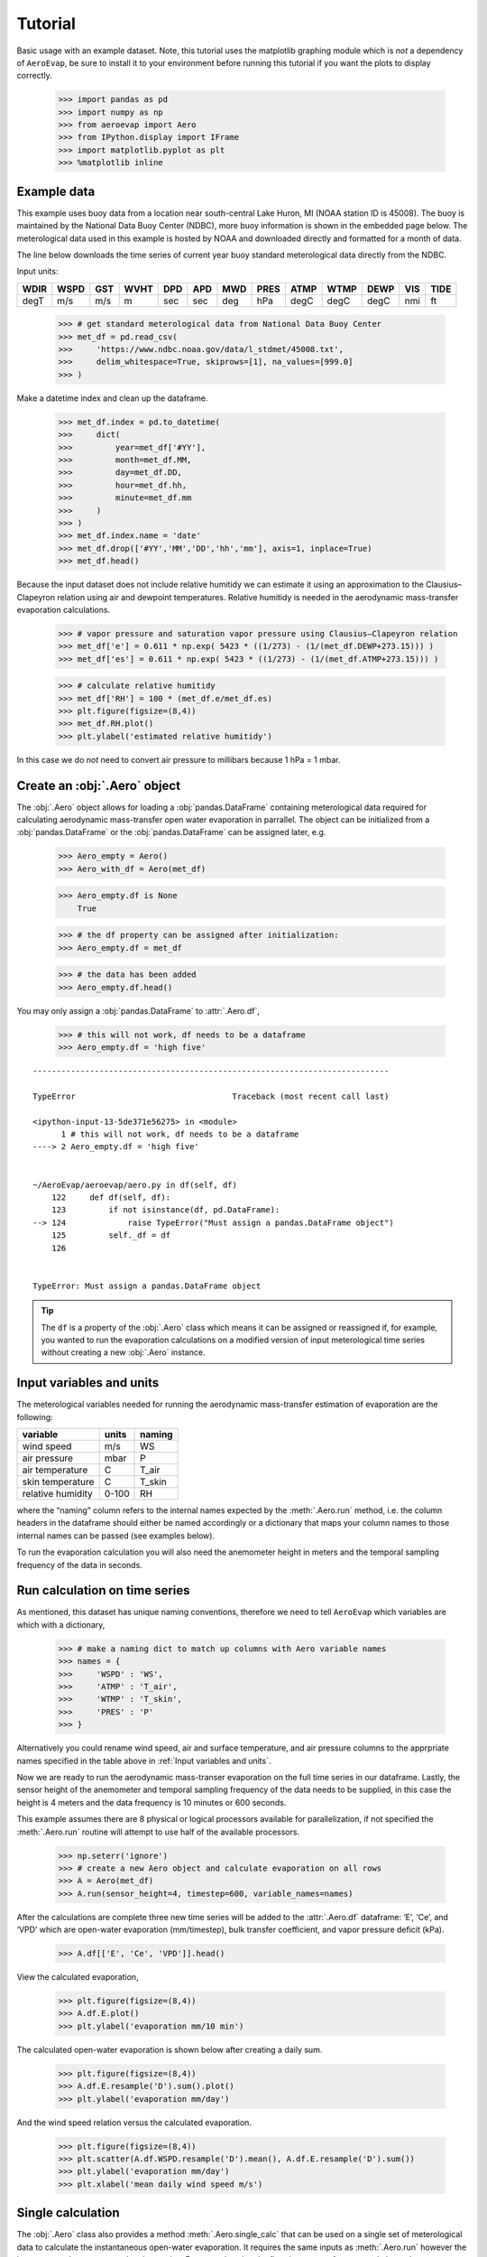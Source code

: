 Tutorial
========

Basic usage with an example dataset. Note, this tutorial uses the
matplotlib graphing module which is *not* a dependency of ``AeroEvap``,
be sure to install it to your environment before running this tutorial
if you want the plots to display correctly.

    >>> import pandas as pd
    >>> import numpy as np
    >>> from aeroevap import Aero
    >>> from IPython.display import IFrame
    >>> import matplotlib.pyplot as plt
    >>> %matplotlib inline

Example data
------------

This example uses buoy data from a location near south-central Lake
Huron, MI (NOAA station ID is 45008). The buoy is maintained by the
National Data Buoy Center (NDBC), more buoy information is shown in the
embedded page below. The meterological data used in this example is
hosted by NOAA and downloaded directly and formatted for a month of
data.

.. raw:: html
    
    <iframe
        width="700"
        height="500"
        src="https://www.ndbc.noaa.gov/station_page.php?station=45008"
        frameborder="0"
        allowfullscreen
    ></iframe>


The line below downloads the time series of current year buoy standard
meterological data directly from the NDBC.

Input units:

==== ==== === ==== === === === ==== ==== ==== ==== === ====
WDIR WSPD GST WVHT DPD APD MWD PRES ATMP WTMP DEWP VIS TIDE
==== ==== === ==== === === === ==== ==== ==== ==== === ====
degT m/s  m/s m    sec sec deg hPa  degC degC degC nmi ft
==== ==== === ==== === === === ==== ==== ==== ==== === ====

    
    >>> # get standard meterological data from National Data Buoy Center
    >>> met_df = pd.read_csv(
    >>>     'https://www.ndbc.noaa.gov/data/l_stdmet/45008.txt', 
    >>>     delim_whitespace=True, skiprows=[1], na_values=[999.0]
    >>> )

Make a datetime index and clean up the dataframe.


    >>> met_df.index = pd.to_datetime(
    >>>     dict(
    >>>         year=met_df['#YY'], 
    >>>         month=met_df.MM, 
    >>>         day=met_df.DD, 
    >>>         hour=met_df.hh,
    >>>         minute=met_df.mm
    >>>     )
    >>> )
    >>> met_df.index.name = 'date'
    >>> met_df.drop(['#YY','MM','DD','hh','mm'], axis=1, inplace=True)
    >>> met_df.head()




.. raw:: html

    <div>
    <style scoped>
        .dataframe tbody tr th:only-of-type {
            vertical-align: middle;
        }
    
        .dataframe tbody tr th {
            vertical-align: top;
        }
    
        .dataframe thead th {
            text-align: right;
        }
    </style>
    <table border="1" class="dataframe">
      <thead>
        <tr style="text-align: right;">
          <th></th>
          <th>WDIR</th>
          <th>WSPD</th>
          <th>GST</th>
          <th>WVHT</th>
          <th>DPD</th>
          <th>APD</th>
          <th>MWD</th>
          <th>PRES</th>
          <th>ATMP</th>
          <th>WTMP</th>
          <th>DEWP</th>
          <th>VIS</th>
          <th>TIDE</th>
        </tr>
        <tr>
          <th>date</th>
          <th></th>
          <th></th>
          <th></th>
          <th></th>
          <th></th>
          <th></th>
          <th></th>
          <th></th>
          <th></th>
          <th></th>
          <th></th>
          <th></th>
          <th></th>
        </tr>
      </thead>
      <tbody>
        <tr>
          <td>2019-10-01 00:00:00</td>
          <td>182.0</td>
          <td>7.2</td>
          <td>8.4</td>
          <td>99.0</td>
          <td>99.0</td>
          <td>99.00</td>
          <td>NaN</td>
          <td>1014.0</td>
          <td>19.1</td>
          <td>17.7</td>
          <td>18.1</td>
          <td>99.0</td>
          <td>99.0</td>
        </tr>
        <tr>
          <td>2019-10-01 00:10:00</td>
          <td>183.0</td>
          <td>7.2</td>
          <td>8.5</td>
          <td>99.0</td>
          <td>99.0</td>
          <td>99.00</td>
          <td>NaN</td>
          <td>1014.1</td>
          <td>19.3</td>
          <td>17.7</td>
          <td>18.2</td>
          <td>99.0</td>
          <td>99.0</td>
        </tr>
        <tr>
          <td>2019-10-01 00:20:00</td>
          <td>183.0</td>
          <td>7.4</td>
          <td>8.7</td>
          <td>99.0</td>
          <td>99.0</td>
          <td>99.00</td>
          <td>NaN</td>
          <td>1014.1</td>
          <td>19.3</td>
          <td>17.7</td>
          <td>18.2</td>
          <td>99.0</td>
          <td>99.0</td>
        </tr>
        <tr>
          <td>2019-10-01 00:30:00</td>
          <td>182.0</td>
          <td>7.6</td>
          <td>8.8</td>
          <td>99.0</td>
          <td>99.0</td>
          <td>99.00</td>
          <td>NaN</td>
          <td>1014.0</td>
          <td>19.4</td>
          <td>17.7</td>
          <td>18.3</td>
          <td>99.0</td>
          <td>99.0</td>
        </tr>
        <tr>
          <td>2019-10-01 00:40:00</td>
          <td>181.0</td>
          <td>7.2</td>
          <td>8.9</td>
          <td>0.7</td>
          <td>4.0</td>
          <td>3.29</td>
          <td>173.0</td>
          <td>1014.1</td>
          <td>19.3</td>
          <td>17.7</td>
          <td>18.3</td>
          <td>99.0</td>
          <td>99.0</td>
        </tr>
      </tbody>
    </table>
    </div>
    <br>



Because the input dataset does not include relative humitidy we can
estimate it using an approximation to the Clausius–Clapeyron relation
using air and dewpoint temperatures. Relative humitidy is needed in the
aerodynamic mass-transfer evaporation calculations.


    >>> # vapor pressure and saturation vapor pressure using Clausius–Clapeyron relation
    >>> met_df['e'] = 0.611 * np.exp( 5423 * ((1/273) - (1/(met_df.DEWP+273.15))) )
    >>> met_df['es'] = 0.611 * np.exp( 5423 * ((1/273) - (1/(met_df.ATMP+273.15))) )


    >>> # calculate relative humitidy
    >>> met_df['RH'] = 100 * (met_df.e/met_df.es)
    >>> plt.figure(figsize=(8,4))
    >>> met_df.RH.plot()
    >>> plt.ylabel('estimated relative humitidy')


.. figure:: _static/RH.png

In this case we do *not* need to convert air pressure to millibars
because 1 hPa = 1 mbar.

Create an :obj:`.Aero` object
-----------------------------

The :obj:`.Aero` object allows for loading a :obj:`pandas.DataFrame` containing
meterological data required for calculating aerodynamic mass-transfer
open water evaporation in parrallel. The object can be initialized from
a :obj:`pandas.DataFrame` or the :obj:`pandas.DataFrame` can be assigned
later, e.g.


    >>> Aero_empty = Aero()
    >>> Aero_with_df = Aero(met_df)


    >>> Aero_empty.df is None
        True



    >>> # the df property can be assigned after initialization:
    >>> Aero_empty.df = met_df


    >>> # the data has been added
    >>> Aero_empty.df.head()


.. raw:: html

    <div>
    <style scoped>
        .dataframe tbody tr th:only-of-type {
            vertical-align: middle;
        }
    
        .dataframe tbody tr th {
            vertical-align: top;
        }
    
        .dataframe thead th {
            text-align: right;
        }
    </style>
    <table border="1" class="dataframe">
      <thead>
        <tr style="text-align: right;">
          <th></th>
          <th>WDIR</th>
          <th>WSPD</th>
          <th>GST</th>
          <th>WVHT</th>
          <th>DPD</th>
          <th>APD</th>
          <th>MWD</th>
          <th>PRES</th>
          <th>ATMP</th>
          <th>WTMP</th>
          <th>DEWP</th>
          <th>VIS</th>
          <th>TIDE</th>
          <th>e</th>
          <th>es</th>
          <th>RH</th>
        </tr>
        <tr>
          <th>date</th>
          <th></th>
          <th></th>
          <th></th>
          <th></th>
          <th></th>
          <th></th>
          <th></th>
          <th></th>
          <th></th>
          <th></th>
          <th></th>
          <th></th>
          <th></th>
          <th></th>
          <th></th>
          <th></th>
        </tr>
      </thead>
      <tbody>
        <tr>
          <td>2019-10-01 00:00:00</td>
          <td>182.0</td>
          <td>7.2</td>
          <td>8.4</td>
          <td>99.0</td>
          <td>99.0</td>
          <td>99.00</td>
          <td>NaN</td>
          <td>1014.0</td>
          <td>19.1</td>
          <td>17.7</td>
          <td>18.1</td>
          <td>99.0</td>
          <td>99.0</td>
          <td>2.121383</td>
          <td>2.260938</td>
          <td>93.827547</td>
        </tr>
        <tr>
          <td>2019-10-01 00:10:00</td>
          <td>183.0</td>
          <td>7.2</td>
          <td>8.5</td>
          <td>99.0</td>
          <td>99.0</td>
          <td>99.00</td>
          <td>NaN</td>
          <td>1014.1</td>
          <td>19.3</td>
          <td>17.7</td>
          <td>18.2</td>
          <td>99.0</td>
          <td>99.0</td>
          <td>2.134983</td>
          <td>2.289812</td>
          <td>93.238366</td>
        </tr>
        <tr>
          <td>2019-10-01 00:20:00</td>
          <td>183.0</td>
          <td>7.4</td>
          <td>8.7</td>
          <td>99.0</td>
          <td>99.0</td>
          <td>99.00</td>
          <td>NaN</td>
          <td>1014.1</td>
          <td>19.3</td>
          <td>17.7</td>
          <td>18.2</td>
          <td>99.0</td>
          <td>99.0</td>
          <td>2.134983</td>
          <td>2.289812</td>
          <td>93.238366</td>
        </tr>
        <tr>
          <td>2019-10-01 00:30:00</td>
          <td>182.0</td>
          <td>7.6</td>
          <td>8.8</td>
          <td>99.0</td>
          <td>99.0</td>
          <td>99.00</td>
          <td>NaN</td>
          <td>1014.0</td>
          <td>19.4</td>
          <td>17.7</td>
          <td>18.3</td>
          <td>99.0</td>
          <td>99.0</td>
          <td>2.148662</td>
          <td>2.304372</td>
          <td>93.242836</td>
        </tr>
        <tr>
          <td>2019-10-01 00:40:00</td>
          <td>181.0</td>
          <td>7.2</td>
          <td>8.9</td>
          <td>0.7</td>
          <td>4.0</td>
          <td>3.29</td>
          <td>173.0</td>
          <td>1014.1</td>
          <td>19.3</td>
          <td>17.7</td>
          <td>18.3</td>
          <td>99.0</td>
          <td>99.0</td>
          <td>2.148662</td>
          <td>2.289812</td>
          <td>93.835735</td>
        </tr>
      </tbody>
    </table>
    </div>

.. raw:: html

   <br>

You may only assign a :obj:`pandas.DataFrame` to :attr:`.Aero.df`,

    >>> # this will not work, df needs to be a dataframe
    >>> Aero_empty.df = 'high five'

::

    ---------------------------------------------------------------------------

    TypeError                                 Traceback (most recent call last)

    <ipython-input-13-5de371e56275> in <module>
          1 # this will not work, df needs to be a dataframe
    ----> 2 Aero_empty.df = 'high five'
    

    ~/AeroEvap/aeroevap/aero.py in df(self, df)
        122     def df(self, df):
        123         if not isinstance(df, pd.DataFrame):
    --> 124             raise TypeError("Must assign a pandas.DataFrame object")
        125         self._df = df
        126 


    TypeError: Must assign a pandas.DataFrame object


.. Tip:: 
   The ``df`` is a property of the :obj:`.Aero` class which means it can be
   assigned or reassigned if, for example, you wanted to run the evaporation
   calculations on a modified version of input meterological time series
   without creating a new :obj:`.Aero` instance.

Input variables and units
-------------------------

The meterological variables needed for running the aerodynamic
mass-transfer estimation of evaporation are the following:

================= ===== ======
variable          units naming
================= ===== ======
wind speed        m/s   WS
air pressure      mbar  P
air temperature   C     T_air
skin temperature  C     T_skin
relative humidity 0-100 RH
================= ===== ======

where the “naming” column refers to the internal names expected by the
:meth:`.Aero.run` method, i.e. the column headers in the dataframe should
either be named accordingly or a dictionary that maps your column names
to those internal names can be passed (see examples below).

To run the evaporation calculation you will also need the anemometer
height in meters and the temporal sampling frequency of the data in
seconds.

Run calculation on time series
------------------------------

As mentioned, this dataset has unique naming conventions, therefore we need to tell ``AeroEvap`` which variables are which with a dictionary,

    >>> # make a naming dict to match up columns with Aero variable names
    >>> names = {
    >>>     'WSPD' : 'WS',
    >>>     'ATMP' : 'T_air',
    >>>     'WTMP' : 'T_skin',
    >>>     'PRES' : 'P'
    >>> }

Alternatively you could rename wind speed, air and surface temperature, and air pressure columns to the apprpriate names specified in the table above in :ref:`Input variables and units`.

Now we are ready to run the aerodynamic mass-transer evaporation on the full
time series in our dataframe. Lastly, the sensor height of the anemometer and
temporal sampling frequency of the data needs to be supplied, in this case the
height is 4 meters and the data frequency is 10 minutes or 600 seconds.

This example assumes there are 8 physical or logical processors
available for parallelization, if not specified the :meth:`.Aero.run` routine
will attempt to use half of the available processors.

    >>> np.seterr('ignore')
    >>> # create a new Aero object and calculate evaporation on all rows
    >>> A = Aero(met_df)
    >>> A.run(sensor_height=4, timestep=600, variable_names=names)

After the calculations are complete three new time series will be added to the
:attr:`.Aero.df` dataframe: ‘E’, ‘Ce’, and ‘VPD’ which are open-water evaporation (mm/timestep), bulk transfer coefficient, and vapor pressure deficit
(kPa).

    >>> A.df[['E', 'Ce', 'VPD']].head()

.. raw:: html

    <div>
    <style scoped>
        .dataframe tbody tr th:only-of-type {
            vertical-align: middle;
        }
    
        .dataframe tbody tr th {
            vertical-align: top;
        }
    
        .dataframe thead th {
            text-align: right;
        }
    </style>
    <table border="1" class="dataframe">
      <thead>
        <tr style="text-align: right;">
          <th></th>
          <th>E</th>
          <th>Ce</th>
          <th>VPD</th>
        </tr>
        <tr>
          <th>date</th>
          <th></th>
          <th></th>
          <th></th>
        </tr>
      </thead>
      <tbody>
        <tr>
          <td>2019-10-01 00:00:00</td>
          <td>-0.002144</td>
          <td>0.001351</td>
          <td>-0.049282</td>
        </tr>
        <tr>
          <td>2019-10-01 00:10:00</td>
          <td>-0.002683</td>
          <td>0.001343</td>
          <td>-0.062099</td>
        </tr>
        <tr>
          <td>2019-10-01 00:20:00</td>
          <td>-0.002782</td>
          <td>0.001355</td>
          <td>-0.062099</td>
        </tr>
        <tr>
          <td>2019-10-01 00:30:00</td>
          <td>-0.003479</td>
          <td>0.001362</td>
          <td>-0.075227</td>
        </tr>
        <tr>
          <td>2019-10-01 00:40:00</td>
          <td>-0.003261</td>
          <td>0.001343</td>
          <td>-0.075473</td>
        </tr>
      </tbody>
    </table>
    </div>



View the calculated evaporation,

    >>> plt.figure(figsize=(8,4))
    >>> A.df.E.plot()
    >>> plt.ylabel('evaporation mm/10 min')


.. figure:: _static/evap_10min.png


The calculated open-water evaporation is shown below after creating a
daily sum.

    >>> plt.figure(figsize=(8,4))
    >>> A.df.E.resample('D').sum().plot()
    >>> plt.ylabel('evaporation mm/day')


.. figure:: _static/evap_daily.png

And the wind speed relation versus the calculated evaporation.


    >>> plt.figure(figsize=(8,4))
    >>> plt.scatter(A.df.WSPD.resample('D').mean(), A.df.E.resample('D').sum())
    >>> plt.ylabel('evaporation mm/day')
    >>> plt.xlabel('mean daily wind speed m/s')


.. figure:: _static/wind_vs_evap.png


Single calculation
------------------

The :obj:`.Aero` class also provides a method :meth:`.Aero.single_calc` that can
be used on a single set of meterological data to calculate the
instantaneous open-water evaporation. It requires the same inputs as
:meth:`.Aero.run` however the inputs are scalars as opposed to time series.
For example using the first timestamp of our example buoy data we can
calculate E, Ce, and VPD:

    >>> datetime = '2019-08-01 00:00:00'
    >>> wind = 3.3
    >>> pressure = 1021.2
    >>> T_air = 18.1
    >>> T_skin = 18.4
    >>> RH = 80.26
    >>> sensor_height = 4
    >>> timestep = 600
    >>> E, Ce, VPD = Aero.single_calc(
    >>>     datetime,
    >>>     wind,
    >>>     pressure,
    >>>     T_air,
    >>>     T_skin,
    >>>     RH,
    >>>     sensor_height,
    >>>     timestep
    >>> )

    >>> E, Ce, VPD
        (0.008724959939647368, 0.001310850807452679, 0.44947250457458576)

Theory behind calculations
--------------------------

This is a work in progress, for now please refer to `references hosted on GitHub <https://github.com/WSWUP/AeroEvap/tree/master/references>`_ about the methodologies used.
